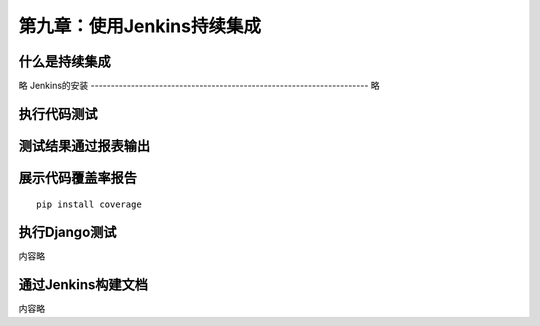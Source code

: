第九章：使用Jenkins持续集成
=======================================================================

什么是持续集成
---------------------------------------------------------------------

略
Jenkins的安装
---------------------------------------------------------------------
略

执行代码测试
---------------------------------------------------------------------


测试结果通过报表输出
---------------------------------------------------------------------
展示代码覆盖率报告
---------------------------------------------------------------------

::

    pip install coverage


执行Django测试
---------------------------------------------------------------------

内容略

通过Jenkins构建文档
---------------------------------------------------------------------
内容略












